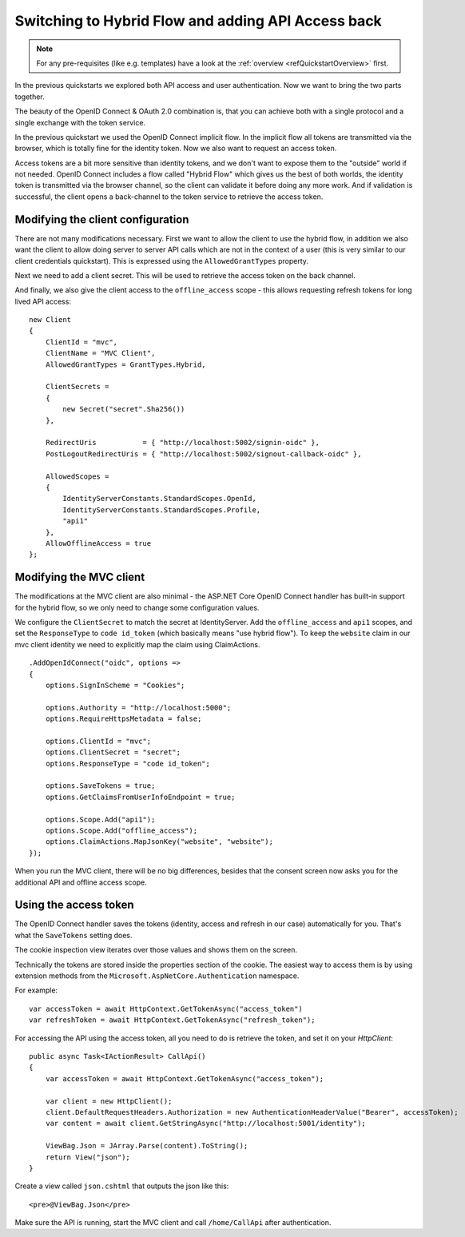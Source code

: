 .. _refHybridQuickstart:
Switching to Hybrid Flow and adding API Access back
===================================================

.. note:: For any pre-requisites (like e.g. templates) have a look at the :ref:`overview <refQuickstartOverview>` first.

In the previous quickstarts we explored both API access and user authentication.
Now we want to bring the two parts together.

The beauty of the OpenID Connect & OAuth 2.0 combination is, that you can achieve both with
a single protocol and a single exchange with the token service.

In the previous quickstart we used the OpenID Connect implicit flow.
In the implicit flow all tokens are transmitted via the browser, which is totally fine for the identity token.
Now we also want to request an access token.

Access tokens are a bit more sensitive than identity tokens, and we don't want to expose them to the "outside" world if not needed.
OpenID Connect includes a flow called "Hybrid Flow" which gives us the best of both worlds, 
the identity token is transmitted via the browser channel, so the client can validate it before doing any more work.
And if validation is successful, the client opens a back-channel to the token service to retrieve the access token.

Modifying the client configuration
^^^^^^^^^^^^^^^^^^^^^^^^^^^^^^^^^^
There are not many modifications necessary. First we want to allow the client to use the hybrid flow,
in addition we also want the client to allow doing server to server API calls which are not in the context of a user (this is very similar to our client credentials quickstart).
This is expressed using the ``AllowedGrantTypes`` property.

Next we need to add a client secret. This will be used to retrieve the access token on the back channel.

And finally, we also give the client access to the ``offline_access`` scope - 
this allows requesting refresh tokens for long lived API access:: 

    new Client
    {
        ClientId = "mvc",
        ClientName = "MVC Client",
        AllowedGrantTypes = GrantTypes.Hybrid,

        ClientSecrets = 
        {
            new Secret("secret".Sha256())
        },

        RedirectUris           = { "http://localhost:5002/signin-oidc" },
        PostLogoutRedirectUris = { "http://localhost:5002/signout-callback-oidc" },

        AllowedScopes = 
        {
            IdentityServerConstants.StandardScopes.OpenId,
            IdentityServerConstants.StandardScopes.Profile,
            "api1"
        },
        AllowOfflineAccess = true
    };

Modifying the MVC client
^^^^^^^^^^^^^^^^^^^^^^^^
The modifications at the MVC client are also minimal - the ASP.NET Core OpenID Connect 
handler has built-in support for the hybrid flow, so we only need to change some configuration values.

We configure the ``ClientSecret`` to match the secret at IdentityServer. Add the ``offline_access`` and ``api1`` scopes, 
and set the ``ResponseType`` to ``code id_token`` (which basically means "use hybrid flow").
To keep the ``website`` claim in our mvc client identity we need to explicitly map the claim using ClaimActions.

::

    .AddOpenIdConnect("oidc", options =>
    {
        options.SignInScheme = "Cookies";

        options.Authority = "http://localhost:5000";
        options.RequireHttpsMetadata = false;

        options.ClientId = "mvc";
        options.ClientSecret = "secret";
        options.ResponseType = "code id_token";

        options.SaveTokens = true;
        options.GetClaimsFromUserInfoEndpoint = true;

        options.Scope.Add("api1");
        options.Scope.Add("offline_access");
        options.ClaimActions.MapJsonKey("website", "website");
    });

When you run the MVC client, there will be no big differences, besides that the consent
screen now asks you for the additional API and offline access scope.

Using the access token
^^^^^^^^^^^^^^^^^^^^^^
The OpenID Connect handler saves the tokens (identity, access and refresh in our case)
automatically for you. That's what the ``SaveTokens`` setting does.

The cookie inspection view iterates over those values and shows them on the screen.

Technically the tokens are stored inside the properties section of the cookie. 
The easiest way to access them is by using extension methods from the ``Microsoft.AspNetCore.Authentication`` namespace.

For example::

    var accessToken = await HttpContext.GetTokenAsync("access_token")
    var refreshToken = await HttpContext.GetTokenAsync("refresh_token");

For accessing the API using the access token, all you need to do is retrieve the token, 
and set it on your *HttpClient*::

    public async Task<IActionResult> CallApi()
    {
        var accessToken = await HttpContext.GetTokenAsync("access_token");

        var client = new HttpClient();
        client.DefaultRequestHeaders.Authorization = new AuthenticationHeaderValue("Bearer", accessToken);
        var content = await client.GetStringAsync("http://localhost:5001/identity");

        ViewBag.Json = JArray.Parse(content).ToString();
        return View("json");
    }

Create a view called ``json.cshtml`` that outputs the json like this::

    <pre>@ViewBag.Json</pre>

Make sure the API is running, start the MVC client and call ``/home/CallApi`` after authentication.